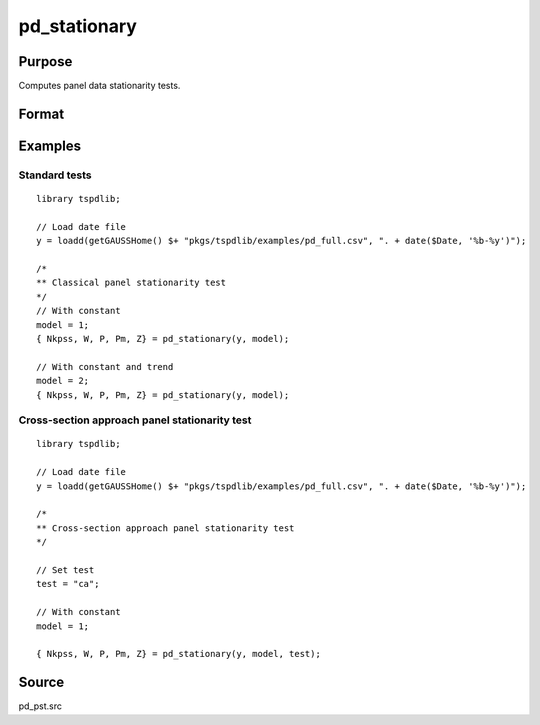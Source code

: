 
pd_stationary
==============================================

Purpose
----------------

Computes panel data stationarity tests. 

Format
----------------
.. function:: { Nkpss, W, P, Pm, Z } = pd_stationary(y [, model, test, varm, bwl, fmax, ICk])
    :noindexentry:

    :param y: Wide format panel data.
    :type y: TxN matrix

    :param model: Optional, model to be implemented.

        =========== ================================
        1           Constant.
        2           Constant and trend.
        =========== ================================

    :type model: Scalar

    :param test: Optional, specifies type of panel stationarity test to run. 
    :type test: String
    
    
          =========== =====================================================
          "st"        Stationary tests, no modifications. (Default).
          "ca"        Based on CA (cross-section averages approach).
          "fourier"   CA approach with smooth breaks (fourier approach).
          "panic"     Based on PANIC approach.
          =========== =====================================================

    :param varm: Optional, long-run consistent variance estimation method. Default = 1.

          =========== =====================================================
          1           iid.
          2           Bartlett.
          3           Quadratic Spectral (QS).
          4           SPC with Bartlett (Sul, Phillips & Choi, 2005).
          5           SPC with QS.
          6           Kurozumi with Bartlett.
          7           Kurozumi with QS.
          =========== =====================================================

    :type varm: Scalar
    
    :param bwl: Optional, bandwidth for the spectral window. Default = round(4 * (T/100)^(2/9)).
    :type  bwl: Scalar

    :param fmax: Optional, maximum number of single Fourier frequency (upper bound is 5). Default = 5.
    :type fmax: Scalar
    
    :param ICk: Optional, Information Criterion for optimal number of factors. Default = 1.
  
        =========== ================================
        1           PCp criterion.
        2           ICp criterion.
        =========== ================================
      
    :type ick: Scalar
        
    :return Nkpss: Contains the KPSS statistics for each cross-section and the corresponding p-values.
    :rtype Nkpss: Dataframe

    :return W: Panel stationarity statistic by Hadri (2000) and the corresponding p-value.
    :rtype W: Dataframe

    :return P: Panel stationarity statistic by Yin & Wu (2001) and the corresponding p-value.
    :rtype P: Dataframe

    :return Pm: Panel stationarity statistic by Nazlioglu et al. (2021) and the corresponding p-value.
    :rtype Pm: Dataframe

    :return Z: Panel stationarity statistic by Nazlioglu et al. (2021) and the corresponding p-value.
    :rtype Z: Dataframe

Examples
--------

Standard tests
+++++++++++++++++++++++++

::

  library tspdlib;

  // Load date file
  y = loadd(getGAUSSHome() $+ "pkgs/tspdlib/examples/pd_full.csv", ". + date($Date, '%b-%y')");

  /*
  ** Classical panel stationarity test
  */
  // With constant
  model = 1;
  { Nkpss, W, P, Pm, Z} = pd_stationary(y, model);

  // With constant and trend
  model = 2;
  { Nkpss, W, P, Pm, Z} = pd_stationary(y, model);

Cross-section approach panel stationarity test
+++++++++++++++++++++++++++++++++++++++++++++++

::

  library tspdlib;

  // Load date file
  y = loadd(getGAUSSHome() $+ "pkgs/tspdlib/examples/pd_full.csv", ". + date($Date, '%b-%y')");

  /*
  ** Cross-section approach panel stationarity test 
  */

  // Set test
  test = "ca";

  // With constant
  model = 1;

  { Nkpss, W, P, Pm, Z} = pd_stationary(y, model, test);

Source
------

pd_pst.src

.. seealso:: Functions :func:`pd_kpss`,
